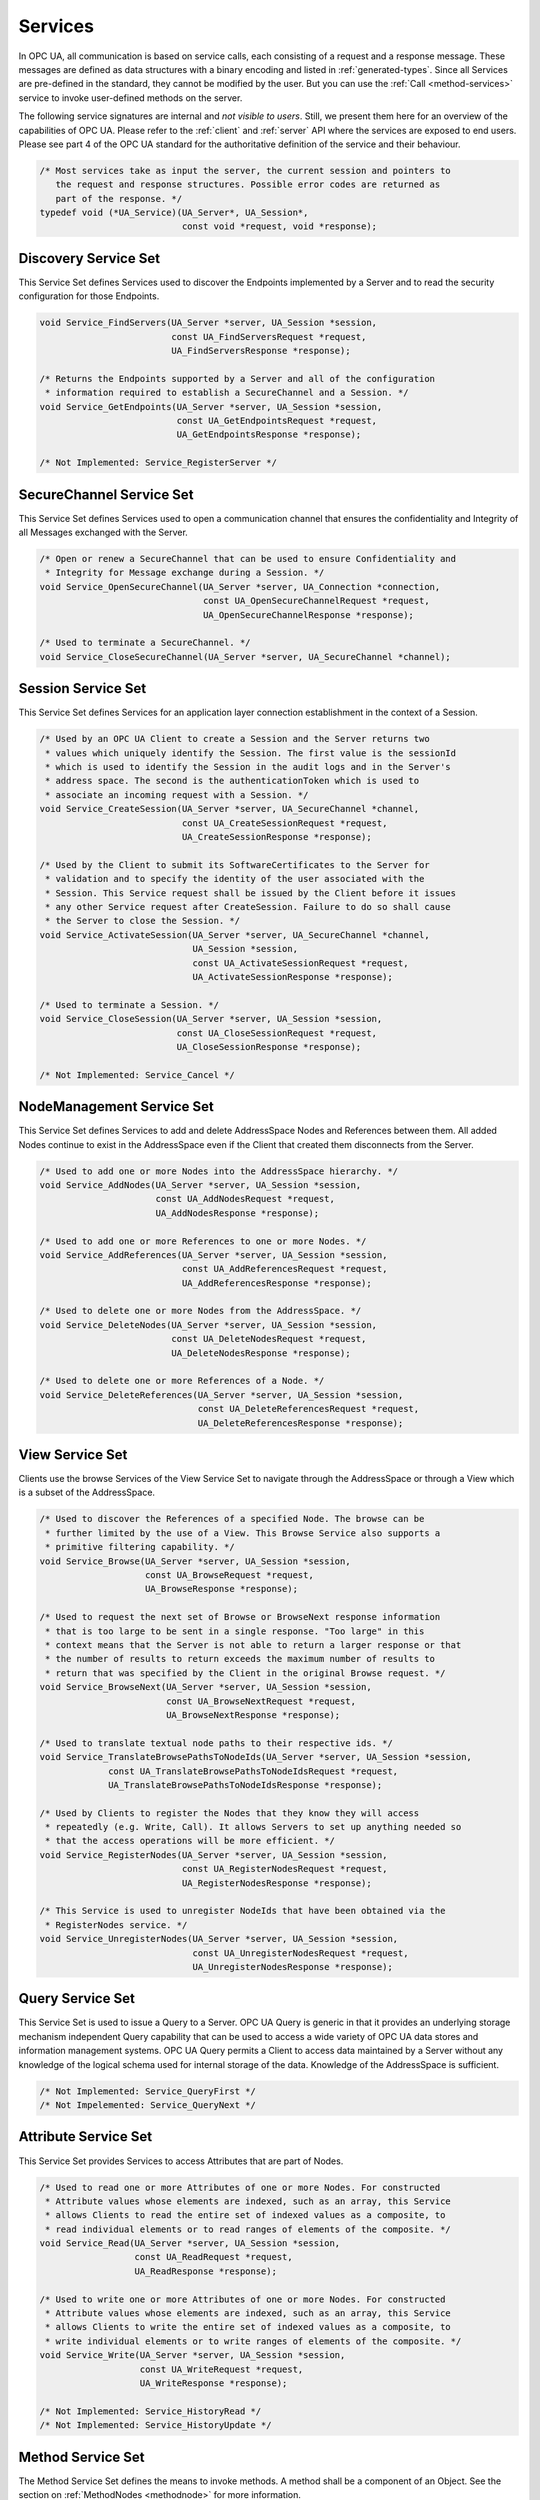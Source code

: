 .. _services:

Services
========

In OPC UA, all communication is based on service calls, each consisting of a
request and a response message. These messages are defined as data structures
with a binary encoding and listed in :ref:`generated-types`. Since all
Services are pre-defined in the standard, they cannot be modified by the
user. But you can use the :ref:`Call <method-services>` service to invoke
user-defined methods on the server.

The following service signatures are internal and *not visible to users*.
Still, we present them here for an overview of the capabilities of OPC UA.
Please refer to the :ref:`client` and :ref:`server` API where the services
are exposed to end users. Please see part 4 of the OPC UA standard for the
authoritative definition of the service and their behaviour.

.. code-block:: c

   /* Most services take as input the server, the current session and pointers to
      the request and response structures. Possible error codes are returned as
      part of the response. */
   typedef void (*UA_Service)(UA_Server*, UA_Session*,
                              const void *request, void *response);
   
Discovery Service Set
---------------------
This Service Set defines Services used to discover the Endpoints implemented
by a Server and to read the security configuration for those Endpoints.

.. code-block:: c

   void Service_FindServers(UA_Server *server, UA_Session *session,
                            const UA_FindServersRequest *request,
                            UA_FindServersResponse *response);
   
   /* Returns the Endpoints supported by a Server and all of the configuration
    * information required to establish a SecureChannel and a Session. */
   void Service_GetEndpoints(UA_Server *server, UA_Session *session,
                             const UA_GetEndpointsRequest *request,
                             UA_GetEndpointsResponse *response);
   
   /* Not Implemented: Service_RegisterServer */
   
SecureChannel Service Set
-------------------------
This Service Set defines Services used to open a communication channel that
ensures the confidentiality and Integrity of all Messages exchanged with the
Server.

.. code-block:: c

   
   /* Open or renew a SecureChannel that can be used to ensure Confidentiality and
    * Integrity for Message exchange during a Session. */
   void Service_OpenSecureChannel(UA_Server *server, UA_Connection *connection,
                                  const UA_OpenSecureChannelRequest *request,
                                  UA_OpenSecureChannelResponse *response);
   
   /* Used to terminate a SecureChannel. */
   void Service_CloseSecureChannel(UA_Server *server, UA_SecureChannel *channel);
   
Session Service Set
-------------------
This Service Set defines Services for an application layer connection
establishment in the context of a Session.

.. code-block:: c

   
   /* Used by an OPC UA Client to create a Session and the Server returns two
    * values which uniquely identify the Session. The first value is the sessionId
    * which is used to identify the Session in the audit logs and in the Server's
    * address space. The second is the authenticationToken which is used to
    * associate an incoming request with a Session. */
   void Service_CreateSession(UA_Server *server, UA_SecureChannel *channel,
                              const UA_CreateSessionRequest *request,
                              UA_CreateSessionResponse *response);
   
   /* Used by the Client to submit its SoftwareCertificates to the Server for
    * validation and to specify the identity of the user associated with the
    * Session. This Service request shall be issued by the Client before it issues
    * any other Service request after CreateSession. Failure to do so shall cause
    * the Server to close the Session. */
   void Service_ActivateSession(UA_Server *server, UA_SecureChannel *channel,
                                UA_Session *session,
                                const UA_ActivateSessionRequest *request,
                                UA_ActivateSessionResponse *response);
   
   /* Used to terminate a Session. */
   void Service_CloseSession(UA_Server *server, UA_Session *session,
                             const UA_CloseSessionRequest *request,
                             UA_CloseSessionResponse *response);
   
   /* Not Implemented: Service_Cancel */
   
NodeManagement Service Set
--------------------------
This Service Set defines Services to add and delete AddressSpace Nodes and
References between them. All added Nodes continue to exist in the
AddressSpace even if the Client that created them disconnects from the
Server.

.. code-block:: c

   
   /* Used to add one or more Nodes into the AddressSpace hierarchy. */
   void Service_AddNodes(UA_Server *server, UA_Session *session,
                         const UA_AddNodesRequest *request,
                         UA_AddNodesResponse *response);
   
   /* Used to add one or more References to one or more Nodes. */
   void Service_AddReferences(UA_Server *server, UA_Session *session,
                              const UA_AddReferencesRequest *request,
                              UA_AddReferencesResponse *response);
   
   /* Used to delete one or more Nodes from the AddressSpace. */
   void Service_DeleteNodes(UA_Server *server, UA_Session *session,
                            const UA_DeleteNodesRequest *request,
                            UA_DeleteNodesResponse *response);
   
   /* Used to delete one or more References of a Node. */
   void Service_DeleteReferences(UA_Server *server, UA_Session *session,
                                 const UA_DeleteReferencesRequest *request,
                                 UA_DeleteReferencesResponse *response);
   
.. _view-services:

View Service Set
----------------
Clients use the browse Services of the View Service Set to navigate through
the AddressSpace or through a View which is a subset of the AddressSpace.

.. code-block:: c

   
   /* Used to discover the References of a specified Node. The browse can be
    * further limited by the use of a View. This Browse Service also supports a
    * primitive filtering capability. */
   void Service_Browse(UA_Server *server, UA_Session *session,
                       const UA_BrowseRequest *request,
                       UA_BrowseResponse *response);
   
   /* Used to request the next set of Browse or BrowseNext response information
    * that is too large to be sent in a single response. "Too large" in this
    * context means that the Server is not able to return a larger response or that
    * the number of results to return exceeds the maximum number of results to
    * return that was specified by the Client in the original Browse request. */
   void Service_BrowseNext(UA_Server *server, UA_Session *session,
                           const UA_BrowseNextRequest *request,
                           UA_BrowseNextResponse *response);
   
   /* Used to translate textual node paths to their respective ids. */
   void Service_TranslateBrowsePathsToNodeIds(UA_Server *server, UA_Session *session,
                const UA_TranslateBrowsePathsToNodeIdsRequest *request,
                UA_TranslateBrowsePathsToNodeIdsResponse *response);
   
   /* Used by Clients to register the Nodes that they know they will access
    * repeatedly (e.g. Write, Call). It allows Servers to set up anything needed so
    * that the access operations will be more efficient. */
   void Service_RegisterNodes(UA_Server *server, UA_Session *session,
                              const UA_RegisterNodesRequest *request,
                              UA_RegisterNodesResponse *response);
   
   /* This Service is used to unregister NodeIds that have been obtained via the
    * RegisterNodes service. */
   void Service_UnregisterNodes(UA_Server *server, UA_Session *session,
                                const UA_UnregisterNodesRequest *request,
                                UA_UnregisterNodesResponse *response);
   
Query Service Set
-----------------
This Service Set is used to issue a Query to a Server. OPC UA Query is
generic in that it provides an underlying storage mechanism independent Query
capability that can be used to access a wide variety of OPC UA data stores
and information management systems. OPC UA Query permits a Client to access
data maintained by a Server without any knowledge of the logical schema used
for internal storage of the data. Knowledge of the AddressSpace is
sufficient.

.. code-block:: c

   /* Not Implemented: Service_QueryFirst */
   /* Not Impelemented: Service_QueryNext */
   
Attribute Service Set
---------------------
This Service Set provides Services to access Attributes that are part of
Nodes.

.. code-block:: c

   
   /* Used to read one or more Attributes of one or more Nodes. For constructed
    * Attribute values whose elements are indexed, such as an array, this Service
    * allows Clients to read the entire set of indexed values as a composite, to
    * read individual elements or to read ranges of elements of the composite. */
   void Service_Read(UA_Server *server, UA_Session *session,
                     const UA_ReadRequest *request,
                     UA_ReadResponse *response);
   
   /* Used to write one or more Attributes of one or more Nodes. For constructed
    * Attribute values whose elements are indexed, such as an array, this Service
    * allows Clients to write the entire set of indexed values as a composite, to
    * write individual elements or to write ranges of elements of the composite. */
   void Service_Write(UA_Server *server, UA_Session *session,
                      const UA_WriteRequest *request,
                      UA_WriteResponse *response);
   
   /* Not Implemented: Service_HistoryRead */
   /* Not Implemented: Service_HistoryUpdate */
   
.. _method-services:

Method Service Set
------------------
The Method Service Set defines the means to invoke methods. A method shall be
a component of an Object. See the section on :ref:`MethodNodes <methodnode>`
for more information.

.. code-block:: c

   /* Used to call (invoke) a list of Methods. Each method call is invoked within
    * the context of an existing Session. If the Session is terminated, the results
    * of the method's execution cannot be returned to the Client and are
    * discarded. */
   void Service_Call(UA_Server *server, UA_Session *session,
                     const UA_CallRequest *request,
                     UA_CallResponse *response);
   
MonitoredItem Service Set
-------------------------
Clients define MonitoredItems to subscribe to data and Events. Each
MonitoredItem identifies the item to be monitored and the Subscription to use
to send Notifications. The item to be monitored may be any Node Attribute.

.. code-block:: c

   /* Used to create and add one or more MonitoredItems to a Subscription. A
    * MonitoredItem is deleted automatically by the Server when the Subscription is
    * deleted. Deleting a MonitoredItem causes its entire set of triggered item
    * links to be deleted, but has no effect on the MonitoredItems referenced by
    * the triggered items. */
   void Service_CreateMonitoredItems(UA_Server *server, UA_Session *session,
                                     const UA_CreateMonitoredItemsRequest *request, 
                                     UA_CreateMonitoredItemsResponse *response);
   
   /* Used to remove one or more MonitoredItems of a Subscription. When a
    * MonitoredItem is deleted, its triggered item links are also deleted. */
   void Service_DeleteMonitoredItems(UA_Server *server, UA_Session *session,
                                     const UA_DeleteMonitoredItemsRequest *request,
                                     UA_DeleteMonitoredItemsResponse *response);
   
   void Service_ModifyMonitoredItems(UA_Server *server, UA_Session *session,
                                     const UA_ModifyMonitoredItemsRequest *request,
                                     UA_ModifyMonitoredItemsResponse *response);
   
   /* Used to set the monitoring mode for one or more MonitoredItems of a
      Subscription. */
   void Service_SetMonitoringMode(UA_Server *server, UA_Session *session,
                                  const UA_SetMonitoringModeRequest *request,
                                  UA_SetMonitoringModeResponse *response);
   
   /* Not Implemented: Service_SetTriggering */
   
Subscription Service Set
------------------------
Subscriptions are used to report Notifications to the Client.

.. code-block:: c

   /* Used to create a Subscription. Subscriptions monitor a set of MonitoredItems
    * for Notifications and return them to the Client in response to Publish
    * requests. */
   void Service_CreateSubscription(UA_Server *server, UA_Session *session,
                                   const UA_CreateSubscriptionRequest *request,
                                   UA_CreateSubscriptionResponse *response);
   
   /* Used to modify a Subscription. */
   void Service_ModifySubscription(UA_Server *server, UA_Session *session,
                                   const UA_ModifySubscriptionRequest *request,
                                   UA_ModifySubscriptionResponse *response);
   
   /* Used to enable sending of Notifications on one or more Subscriptions. */
   void Service_SetPublishingMode(UA_Server *server, UA_Session *session,
                                  const UA_SetPublishingModeRequest *request,
                                  UA_SetPublishingModeResponse *response);
   
   /* Used for two purposes. First, it is used to acknowledge the receipt of
    * NotificationMessages for one or more Subscriptions. Second, it is used to
    * request the Server to return a NotificationMessage or a keep-alive
    * Message.
    *
    * Note that the service signature is an exception and does not contain a
    * pointer to a PublishResponse. That is because the service queues up publish
    * requests internally and sends responses asynchronously based on timeouts. */
   void Service_Publish(UA_Server *server, UA_Session *session,
                        const UA_PublishRequest *request, UA_UInt32 requestId);
   
   /* Requests the Subscription to republish a NotificationMessage from its
    * retransmission queue. */
   void Service_Republish(UA_Server *server, UA_Session *session,
                          const UA_RepublishRequest *request,
                          UA_RepublishResponse *response);
   
   /* Invoked to delete one or more Subscriptions that belong to the Client's
    * Session. */
   void Service_DeleteSubscriptions(UA_Server *server, UA_Session *session,
                                    const UA_DeleteSubscriptionsRequest *request,
                                    UA_DeleteSubscriptionsResponse *response);
   
   /* Not Implemented: Service_TransferSubscription */
   

